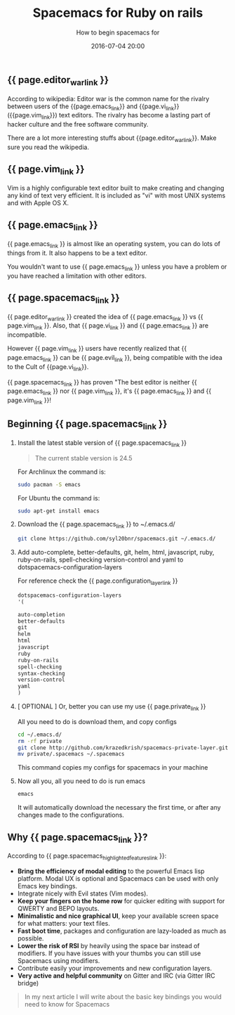 #+LAYOUT: post
#+TITLE: Spacemacs for Ruby on rails
#+SUBTITLE: How to begin spacemacs for
#+DESCRIPTION: how to begin spacemacs for
#+DATE: 2016-07-04 20:00
#+liquid: enabled
#+comments: true
#+configuration_layer_link: <a href="http://spacemacs.org/doc/DOCUMENTATION#orgheadline32" target="_blank"> Configuration Layer Documenation </a>
#+editor_war_link: <a href="https://en.wikipedia.org/wiki/Editor_war" target="_blank"> The Editor War </a>
#+emacs_link: <a href="https://www.emacswiki.org/" target="_blank"> Emacs </a>
#+evil_link: <a href="https://github.com/emacsmirror/evil" target="_blank"> Evil </a>
#+private_link: <a href="https://github.com/syl20bnr/spacemacs.git" target="_blank">my spacemacs configurations</a>
#+spacemacs_link: <a href="http://spacemacs.org/" target="_blank"> Spacemacs</a>
#+spacemacs_highlighted_features_link: <a href="http://spacemacs.org/doc/DOCUMENTATION#orgheadline6" target="_blank"> Spacemacs's Hihghlighted features </a>
#+vi_link:<a href="https://en.wikipedia.org/wiki/Vi" target="_blank"> Vi </a>
#+vim_link: <a href="http://www.vim.org/ tareget="_blank"> Vim </a>

** {{ page.editor_war_link }}

   According to wikipedia: Editor war is the common name for the rivalry between users of the {{page.emacs_link}} and {{page.vi_link}} ({{page.vim_link}}) text editors. The rivalry has become a lasting part of hacker culture and the free software community.

   There are a lot more interesting stuffs about {{page.editor_war_link}}. Make sure you read the wikipedia.

** {{ page.vim_link }}
   
   Vim is a highly configurable text editor built to make creating and changing any kind of text very efficient. It is included as "vi" with most UNIX systems and with Apple OS X. 

** {{ page.emacs_link }}

   {{ page.emacs_link }} is almost like an operating system, you can do lots of things from it. It also happens to be a text editor.

   You wouldn't want to use {{ page.emacs_link }} unless you have a problem or you have reached a limitation with other editors.

** {{ page.spacemacs_link }}

   {{ page.editor_war_link }} created the idea of {{ page.emacs_link }} vs {{ page.vim_link }}. Also, that {{ page.vi_link }} and {{ page.emacs_link }} are incompatible.

   However {{ page.vim_link }} users have recently realized that {{ page.emacs_link }} can be {{ page.evil_link }}, being compatible with the idea to the Cult of {{page.vi_link}}.
   
   {{ page.spacemacs_link }} has proven "The best editor is neither {{ page.emacs_link }} nor {{ page.vim_link }}, it's {{ page.emacs_link }} and {{ page.vim_link }}!

** Beginning {{ page.spacemacs_link }}
   
   1. Install the latest stable version of {{ page.spacemacs_link }}
   
      #+BEGIN_QUOTE
      The current stable version is 24.5
      #+END_QUOTE

      For Archlinux the command is:
      
      #+BEGIN_SRC bash
      sudo pacman -S emacs
      #+END_SRC

      For Ubuntu the command is:
      
      #+BEGIN_SRC bash
      sudo apt-get install emacs
      #+END_SRC

   2. Download the {{ page.spacemacs_link }} to ~/.emacs.d/
      
      #+BEGIN_SRC bash
      git clone https://github.com/syl20bnr/spacemacs.git ~/.emacs.d/
      #+END_SRC

   3. Add auto-complete, better-defaults, git, helm, html, javascript, ruby, ruby-on-rails, spell-checking version-control and yaml to dotspacemacs-configuration-layers
      
      For reference check the {{ page.configuration_layer_link }}
      
      #+BEGIN_SRC lisp
        dotspacemacs-configuration-layers
        '(

        auto-completion
        better-defaults
        git
        helm
        html
        javascript
        ruby
        ruby-on-rails
        spell-checking
        syntax-checking
        version-control
        yaml
        )
      #+END_SRC
      
   4. [ OPTIONAL ] Or, better you can use my use {{ page.private_link }}

      All you need to do is download them, and copy configs

      #+BEGIN_SRC bash
      cd ~/.emacs.d/
      rm -rf private
      git clone http://github.com/krazedkrish/spacemacs-private-layer.git private
      mv private/.spacemacs ~/.spacemacs
      #+END_SRC

      This command copies my configs for spacemacs in your machine
      
   5. Now all you, all you need to do is run emacs

      #+BEGIN_SRC bash
      emacs
      #+END_SRC

      It will automatically download the necessary the first time, or after any changes made to the configurations.

** Why {{ page.spacemacs_link }}?
   
   According to {{ page.spacemacs_highlighted_features_link }}:
   
   - *Bring the efficiency of modal editing* to the powerful Emacs lisp platform. Modal UX is optional and Spacemacs can be used with only Emacs key bindings.
   - Integrate nicely with Evil states (Vim modes).
   - *Keep your fingers on the home row* for quicker editing with support for QWERTY and BEPO layouts.
   - *Minimalistic and nice graphical UI*, keep your available screen space for what matters: your text files.
   - *Fast boot time*, packages and configuration are lazy-loaded as much as possible.
   - *Lower the risk of RSI* by heavily using the space bar instead of modifiers. If you have issues with your thumbs you can still use Spacemacs using modifiers.
   - Contribute easily your improvements and new configuration layers.
   - *Very active and helpful community* on Gitter and IRC (via Gitter IRC bridge)

   #+BEGIN_QUOTE
   In my next article I will write about the basic key bindings you would need to know for Spacemacs
   #+END_QUOTE
